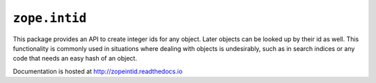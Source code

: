 ``zope.intid``
==============

.. image:: https://travis-ci.org/zopefoundation/zope.intid.png?branch=master
        :target: https://travis-ci.org/zopefoundation/zope.intid

.. image:: https://readthedocs.org/projects/zopeintid/badge/?version=latest
         :target: http://zopeintid.readthedocs.io/en/latest/?badge=latest
         :alt: Documentation Status

This package provides an API to create integer ids for any object. Later
objects can be looked up by their id as well. This functionality is commonly
used in situations where dealing with objects is undesirably, such as in
search indices or any code that needs an easy hash of an object.

Documentation is hosted at http://zopeintid.readthedocs.io
